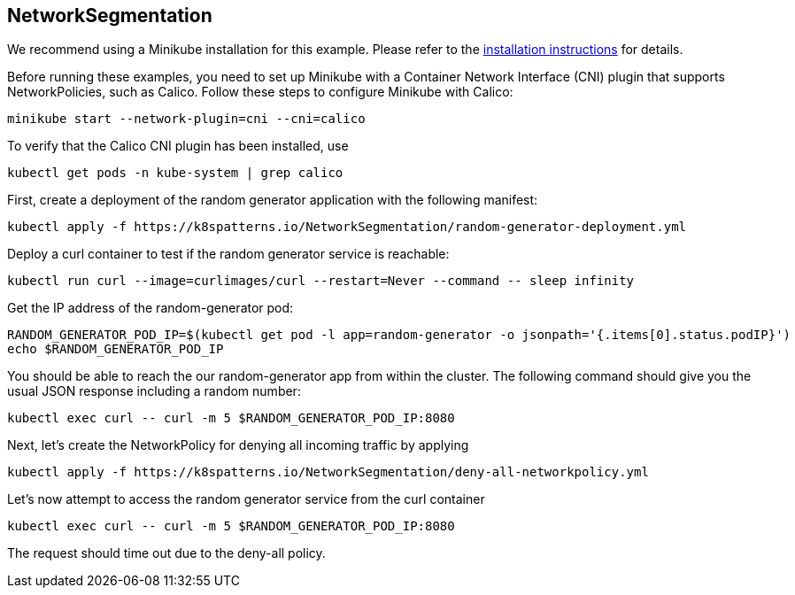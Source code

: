 == NetworkSegmentation

ifndef::skipInstall[]
We recommend using a Minikube installation for this example. Please refer to the link:../../INSTALL.adoc#minikube[installation instructions] for details.

Before running these examples, you need to set up Minikube with a Container Network Interface (CNI) plugin that supports NetworkPolicies, such as Calico. Follow these steps to configure Minikube with Calico:

[source, bash]
----
minikube start --network-plugin=cni --cni=calico
----

To verify that the Calico CNI plugin has been installed, use

[source, bash]
----
kubectl get pods -n kube-system | grep calico
----
endif::skipInstall[]

First, create a deployment of the random generator application with the following manifest:

[source,bash]
----
kubectl apply -f https://k8spatterns.io/NetworkSegmentation/random-generator-deployment.yml
----

Deploy a curl container to test if the random generator service is reachable:

[source,bash]
----
kubectl run curl --image=curlimages/curl --restart=Never --command -- sleep infinity
----

Get the IP address of the random-generator pod:

[source,bash]
----
RANDOM_GENERATOR_POD_IP=$(kubectl get pod -l app=random-generator -o jsonpath='{.items[0].status.podIP}')
echo $RANDOM_GENERATOR_POD_IP
----

You should be able to reach the our random-generator app from within the cluster. The following command should give you the usual JSON response including a random number:

[source,bash]
----
kubectl exec curl -- curl -m 5 $RANDOM_GENERATOR_POD_IP:8080
----

Next, let's create the NetworkPolicy for denying all incoming traffic by applying

[source,bash]
----
kubectl apply -f https://k8spatterns.io/NetworkSegmentation/deny-all-networkpolicy.yml
----

Let's now attempt to access the random generator service from the curl container

[source,bash]
----
kubectl exec curl -- curl -m 5 $RANDOM_GENERATOR_POD_IP:8080
----

The request should time out due to the deny-all policy.

